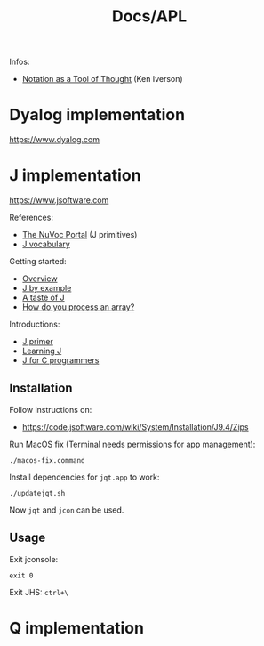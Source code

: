 #+title: Docs/APL

Infos:
- [[https://www.jsoftware.com/papers/tot.htm][Notation as a Tool of Thought]] (Ken Iverson)

* Dyalog implementation
https://www.dyalog.com

* J implementation
https://www.jsoftware.com

References:
- [[https://code.jsoftware.com/wiki/NuVoc][The NuVoc Portal]] (J primitives)
- [[https://www.jsoftware.com/help/dictionary/vocabul.htm][J vocabulary]]

Getting started:
- [[https://code.jsoftware.com/wiki/Vocabulary/HowNuVoc][Overview]]
- [[https://olegykj.sourceforge.net/jbyeg/jbyeg.htm][J by example]]
- [[https://code.jsoftware.com/wiki/Vocabulary/JayTaster][A taste of J]]
- [[https://code.jsoftware.com/wiki/Vocabulary/ArrayProcessing][How do you process an array?]]

Introductions:
- [[https://www.jsoftware.com/help/primer/start_here.htm][J primer]]
- [[http://www.jsoftware.com/help/learning/contents.htm][Learning J]]
- [[http://www.jsoftware.com/help/jforc/contents.htm][J for C programmers]]

** Installation
Follow instructions on:
- https://code.jsoftware.com/wiki/System/Installation/J9.4/Zips

Run MacOS fix (Terminal needs permissions for app management):
: ./macos-fix.command

Install dependencies for ~jqt.app~ to work:
: ./updatejqt.sh

Now ~jqt~ and ~jcon~ can be used.

** Usage
Exit jconsole:
: exit 0

Exit JHS: ~ctrl+\~

* Q implementation
